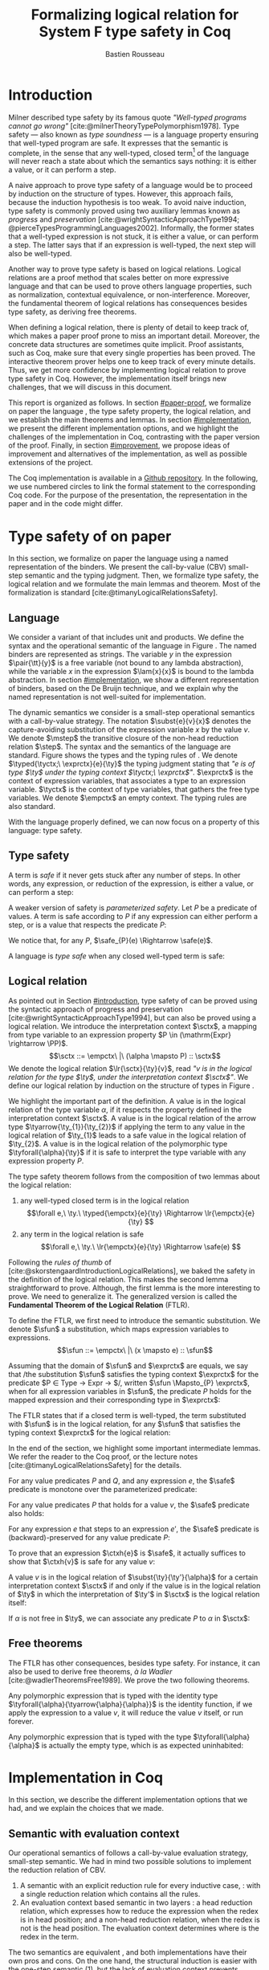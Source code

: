 # -*- citar-bibliography: ("./biblio.bib"); -*-
#+title: Formalizing logical relation for System F type safety in Coq
#+AUTHOR: Bastien Rousseau
#+OPTIONS: toc:nil
#+LATEX_COMPILER: lualatex
#+LATEX_HEADER: \usepackage[usenames,dvipsnames]{xcolor}
#+LATEX_HEADER: \usepackage{pftools}
#+LATEX_HEADER: \usepackage{circledsteps}
#+LATEX_HEADER: \usepackage{syntaxColor}
#+LATEX_HEADER: \input{macros}
#+LATEX_HEADER: \usepackage{amsthm}
#+LATEX_HEADER: \theoremstyle{plain}
#+LATEX_HEADER: \newtheorem*{theorem*}{Theorem}
#+LATEX_HEADER: \newtheorem*{lemma*}{Lemma}
#+LATEX_HEADER: \newtheorem*{definition*}{Definition}
#+LATEX_HEADER: \usepackage{todonotes}
#+bibliography: biblio.bib

\begin{abstract}
Type safety is a language property that ensuret that any well-typed closed,
program is safe to execute. While syntactic approaches are widely used to
prove type safety, another proof method based on logical relation has been shown
to be efficient to prove such language properties. In the lectures, we have
defined a logical relation and used it to prove type safety of \systemF, on
 paper. Because there are many details, paper proofs are prone to errors.
Moreover, the encoding of some data structures, as well as their properties, are
often implicit. Proof assistant such as Coq require  everything explicit in
the implementation, prove every single property, and help to keep track of
every minute detail. To fill the gap between paper proof and a proof-assistant
implementation, we describe an implementation in Coq of type safety of \systemF,
using logical relation.
\end{abstract}
#+TOC: headlines 2

* Introduction
:PROPERTIES:
:CUSTOM_ID: introduction
:END:
Milner described type safety by its famous quote
/"Well-typed programs cannot go wrong"/
[cite:@milnerTheoryTypePolymorphism1978].
Type safety --- also known as /type soundness/ --- is a language property
ensuring that well-typed program are safe. It expresses that the semantic is
complete, in the sense that any well-typed, closed term[fn:term] of the language
will never reach a state about which the semantics says nothing: it is either a
value, or it can perform a step.

A naive approach to prove type safety of a language would be to proceed by
induction on the structure of types. However, this approach fails, because the
induction hypothesis is too weak. To avoid naive induction, type safety is
commonly proved using two auxiliary lemmas known as /progress/ and
/preservation/
[cite:@wrightSyntacticApproachType1994; @pierceTypesProgrammingLanguages2002].
Informally, the former states that a well-typed expression is not stuck, \ie it
is either a value, or can perform a step. The latter says that if an expression
is well-typed, the next step will also be well-typed.

Another way to prove type safety is based on logical relations. Logical
relations are a proof method that scales better on more expressive language
and that can be used to prove others language properties, such as normalization,
contextual equivalence, or non-interference. Moreover, the fundamental theorem
of logical relations has consequences besides type safety, as deriving free
theorems.

When defining a logical relation, there is plenty of detail to keep track of,
which makes a paper proof prone to miss an important detail. Moreover, the
concrete data structures are sometimes quite implicit. Proof assistants, such as
Coq, make sure that every single properties has been proved. The interactive
theorem prover helps one to keep track of every minute details. Thus, we get
more confidence by implementing logical relation to prove type safety in Coq.
However, the implementation itself brings new challenges, that we will discuss
in this document.

This report is organized as follows.
In section [[#paper-proof]], we formalize on paper the language \systemF, the type
safety property, the logical relation, and we establish the main theorems and
lemmas.
In section [[#implementation]], we present the different implementation options, and
we highlight the challenges of the implementation in Coq, contrasting with the
paper version of the proof.
Finally, in section [[#improvement]], we propose ideas of improvement and
alternatives of the implementation, as well as possible extensions of the
project.

The Coq implementation is available in a [[https://github.com/BastienRousseau/Logrel_\systemF/tree/release][Github repository]].
In the following, we use numbered circles to link the formal statement to the
corresponding Coq code. For the purpose of the presentation, the representation
in the paper and in the code might differ.
[fn:term] In the document, we use "term" and "expression" interchangeably.

* Type safety of \systemF on paper
:PROPERTIES:
:CUSTOM_ID: paper-proof
:END:
In this section, we formalize on paper the language \systemF using a named
representation of the binders. We present the call-by-value (CBV) small-step
semantic and the typing judgment. Then, we formalize type safety, the logical
relation and we formulate the main lemmas and theorem.
Most of the formalization is standard [cite:@timanyLogicalRelationsSafety].

** Language
\input{figures/syntaxSF1}
We consider a variant of \systemF that includes unit and products.
We define the syntax and the operational semantic of the language
in Figure \ref{fig:opsemSF1}.
The named binders are represented as strings. The variable $y$ in the expression
$\pair{\tt}{y}$ is a free variable (not bound to any lambda abstraction), while
the variable $x$ in the expression $\lam{x}{x}$ is bound to the lambda
abstraction. In section [[#implementation]], we show a different representation
of binders, based on the De Bruijn technique, and we explain why the named
representation is not well-suited for implementation.

The dynamic semantics we consider is a small-step operational semantics
with a call-by-value strategy. The notation $\subst{e}{v}{x}$ denotes the
capture-avoiding substitution of the expression variable $x$ by the value $v$.
We denote $\mstep$ the transitive closure of the non-head reduction relation
$\step$. The syntax and the semantics of the language are standard.
\input{figures/typingSF1}
Figure \ref{fig:typingSF1} shows the types and the typing rules of \systemF.
We denote $\typed{\tyctx;\ \exprctx}{e}{\ty}$ the typing judgment stating that
/"$e$ is of type $\ty$ under the typing context $\tyctx;\ \exprctx$"/.
$\exprctx$ is the context of expression variables, that associates a type to an
expression variable.
$\tyctx$ is the context of type variables, that gathers the free type variables.
We denote $\empctx$ an empty context. The typing rules are also standard.

With the language properly defined, we can now focus on a property of this
language: type safety.

** Type safety
:PROPERTIES:
:CUSTOM_ID: type-safety
:END:
A term is /safe/ if it never gets stuck after any number of steps. In other words,
any expression, or reduction of the expression, is either a value, or can
perform a step:
\begin{definition*}{Safety}
\[
\safe(e) \eqdef
\forall e'.~e \mstep e' \Rightarrow (e' \in \val) \vee \exists e''.~e' \hstep e''
\]
\end{definition*}
A weaker version of safety is /parameterized safety/. Let $P$ be a predicate
of values. A term is safe according to $P$ if any expression can either
perform a step, or is a value that respects the predicate $P$:
\begin{definition*}{Parameterized safety
\href{https://github.com/BastienRousseau/Logrel_\systemF/blob/599b9e84d6d8f902442e5f85f37522ce21708103/theories/logrel.v#L37}{\cstep}
}
\[
\safe_{P}(e) \eqdef
\forall e'.~e \mstep e' \Rightarrow (e' \in \val \wedge P(v)) \vee \exists e''.~e' \step e''
\]
\end{definition*}
We notice that, for any $P$, $\safe_{P}(e) \Rightarrow \safe(e)$.

A language is /type safe/ when any closed well-typed term is safe:
\begin{theorem*}{Type safety
\href{https://github.com/BastienRousseau/Logrel_\systemF/blob/599b9e84d6d8f902442e5f85f37522ce21708103/theories/logrel.v#L526}{\cstep}
}
\(\forall e,~\ty.~\typed{\empctx}{e}{\ty} \Rightarrow \safe(e)\)
\end{theorem*}

** Logical relation
As pointed out in Section [[#introduction]], type safety of \systemF can be proved
using the syntactic approach of progress and preservation
[cite:@wrightSyntacticApproachType1994], but can also be proved using a logical
relation.
We introduce the interpretation context $\sctx$, a mapping from type variable to
an expression property $P \in (\mathrm{Expr} \rightarrow \PP)$.
\[\sctx ::= \empctx\ |\ (\alpha \mapsto P) :: \sctx\]
We denote the logical relation $\lr{\sctx}{\ty}{v}$, read
/"$v$ is in the logical relation for the type $\ty$, under the interpretation
context $\sctx$"/.
We define our logical relation by induction on the structure of types in Figure
\ref{fig:logrelSF}.
\input{figures/logicalrelationSF}

We highlight the important part of the definition.
A value is in the logical relation of the type variable $\alpha$, if it respects the
property defined in the interpretation context $\sctx$. A value is in the
logical relation of the arrow type $\tyarrow{\ty_{1}}{\ty_{2}}$ if applying the
term to any value in the logical relation of $\ty_{1}$ leads to a safe value in
the logical relation of $\ty_{2}$. A value is in the logical relation of the
polymorphic type $\tyforall{\alpha}{\ty}$ if it is safe to interpret the type
variable with any expression property $P$.

The type safety theorem follows from the composition of two lemmas about the
logical relation:
1. any well-typed closed term is in the logical relation
   \[\forall e,\ \ty.\ \typed{\empctx}{e}{\ty} \Rightarrow \lr{\empctx}{e}{\ty} \]
2. any term in the logical relation is safe
   \[\forall e,\ \ty.\ \lr{\empctx}{e}{\ty} \Rightarrow \safe(e) \]

Following the /rules of thumb/ of
[cite:@skorstengaardIntroductionLogicalRelations], we baked the safety in the
definition of the logical relation. This makes the second lemma straightforward
to prove.
Although, the first lemma is the more interesting to prove. We need to
generalize it. The generalized version is called the *Fundamental Theorem of the
Logical Relation* (FTLR).

To define the FTLR, we first need to introduce the semantic substitution.
We denote $\sfun$ a substitution, which maps expression variables to
expressions.
\[\sfun ::= \empctx\ |\ (x \mapsto e) :: \sfun\]

Assuming that the domain of $\sfun$ and $\exprctx$ are equals, we say that /the
substitution $\sfun$ satisfies the typing context $\exprctx$ for the predicate
$P \in \mathrm{Type} \rightarrow \mathrm{Expr} \rightarrow \PP$/, written
$\sfun \Mapsto_{P} \exprctx$, when for all expression variables in $\sfun$,
the predicate $P$ holds for the mapped expression and their corresponding type
in $\exprctx$:
\begin{definition*}{Typing context satisfaction
\href{https://github.com/BastienRousseau/Logrel_\systemF/blob/599b9e84d6d8f902442e5f85f37522ce21708103/theories/logrel.v#L132}{\cstep}
}
\[
\sfun \Mapsto_{P} \exprctx \eqdef \forall x \in \mr{Dom}(\sfun).~P(\sfun(x))(\exprctx(x))
\]
\end{definition*}

The FTLR states that if a closed term is well-typed, the term substituted with
$\sfun$ is in the logical relation, for any $\sfun$ that satisfies the typing
context $\exprctx$ for the logical relation:
\begin{theorem*}{Fundamental Theorem of the Logical Relation
\href{https://github.com/BastienRousseau/Logrel_\systemF/blob/599b9e84d6d8f902442e5f85f37522ce21708103/theories/logrel.v#L394}{\cstep}
}
\[\forall e,\ \ty,\ \tyctx,\ \exprctx.\ \typed{\tyctx;\exprctx}{e}{\ty} \Rightarrow
(\forall \sctx,\ \sfun.\ (\sfun \Mapsto_{P} \exprctx) \Rightarrow \lr{\sctx}{\ty}{\sfun(e)}) \]
with $P = \lambda \ty,~e.~ \lr{\sctx}{\ty}{e}$.
\end{theorem*}

In the end of the section, we highlight some important intermediate lemmas.
We refer the reader to the Coq proof, or the lecture notes
[cite:@timanyLogicalRelationsSafety] for the details.

For any value predicates $P$ and $Q$, and any expression $e$, the $\safe$
predicate is monotone over the parameterized predicate:
\begin{lemma*}{Safe monotonicity
\href{https://github.com/BastienRousseau/Logrel_\systemF/blob/599b9e84d6d8f902442e5f85f37522ce21708103/theories/logrel.v#L41}{\cstep}
}\label{thm:safemono}
\( (\forall v.\ P(v) \Rightarrow Q(v)) \Rightarrow \safe_{P}(e) \Rightarrow \safe_{Q}(e) \)
\end{lemma*}

For any value predicates $P$ that holds for a value $v$, the $\safe$ predicate also
holds:
\begin{lemma*}{Safe value
\href{https://github.com/BastienRousseau/Logrel_\systemF/blob/599b9e84d6d8f902442e5f85f37522ce21708103/theories/logrel.v#L51}{\cstep}
}\label{thm:safeval}
\( P(v) \Rightarrow \safe_{P}(v) \)
\end{lemma*}

For any expression $e$ that steps to an expression $e'$, the $\safe$ predicate
is (backward)-preserved for any value predicate $P$:
\begin{lemma*}{Safe step backward
\href{https://github.com/BastienRousseau/Logrel_\systemF/blob/599b9e84d6d8f902442e5f85f37522ce21708103/theories/logrel.v#L58}{\cstep}
}\label{thm:safestep}
\( e \step e' \Rightarrow \safe_{P}(e') \Rightarrow \safe_{P}(e)\)
\end{lemma*}

To prove that an expression $\ctxh{e}$ is $\safe$, it actually suffices to show that
$\ctxh{v}$ is safe for any value $v$:
\begin{lemma*}{Safe bind
\href{https://github.com/BastienRousseau/Logrel_\systemF/blob/599b9e84d6d8f902442e5f85f37522ce21708103/theories/logrel.v#L72}{\cstep}
}\label{thm:safebind}
\[\forall P\ Q\ e,\ \safe_{Q}(e) \Rightarrow
(\forall v,\ Q(v) \Rightarrow \safe_{P}(\ctxh{v})) \Rightarrow
\safe_{P}(\ctxh{e})) \]
\end{lemma*}

A value $v$ is in the logical relation of $\subst{\ty}{\ty'}{\alpha}$ for a certain
interpretation context $\sctx$ if and only if the value is in the logical
relation of $\ty$ in which the interpretation of $\ty'$ in $\sctx$ is the
logical relation itself:
\begin{lemma*}{Logrel subst
\href{https://github.com/BastienRousseau/Logrel_\systemF/blob/599b9e84d6d8f902442e5f85f37522ce21708103/theories/logrel.v#L385}{\cstep}
}\label{thm:logrelsubst}
\( \lrv{\sctx}{\subst{\ty}{\ty'}{\alpha}} \Leftrightarrow \lrv{(\alpha \mapsto \lrp{\sctx}{\ty'})::\sctx}{\ty} \)
\end{lemma*}

If $\alpha$ is not free in $\ty$, we can associate any predicate $P$ to $\alpha$ in $\sctx$:
\begin{lemma*}{Logrel weaken
\href{https://github.com/BastienRousseau/Logrel_\systemF/blob/599b9e84d6d8f902442e5f85f37522ce21708103/theories/logrel.v#L302}{\cstep}
}\label{thm:logrelweak}
\( \lrv{\sctx}{\ty} \Leftrightarrow \lrv{(\alpha \mapsto P)::\sctx}{\ty} \)
\end{lemma*}

** Free theorems
The FTLR has other consequences, besides type safety. For instance, it can also
be used to derive free theorems, /à la Wadler/ [cite:@wadlerTheoremsFree1989].
We prove the two following theorems.

Any polymorphic expression that is typed with the identity type
$\tyforall{\alpha}{\tyarrow{\alpha}{\alpha}}$ is the identity function, \ie if we apply
the expression to a value $v$, it will reduce the value $v$
itself, or run forever.
\begin{theorem*}{Polymorphic identity
\href{https://github.com/BastienRousseau/Logrel_\systemF/blob/599b9e84d6d8f902442e5f85f37522ce21708103/theories/free_theorem.v#L8}{\cstep}}
\[\forall e~,v.~\typed{\empctx;\empctx}{e}{\tyforall{\alpha}{\tyarrow{\alpha}{\alpha}}}
\Rightarrow \safe_{(\lambda e.~e = v)}(\app{(\tapp{e})}{v})
\]
\end{theorem*}

Any polymorphic expression that is typed with the type $\tyforall{\alpha}{\alpha}$ is actually
the empty type, which is as expected uninhabited:
\begin{theorem*}{Empty type
\href{https://github.com/BastienRousseau/Logrel_\systemF/blob/599b9e84d6d8f902442e5f85f37522ce21708103/theories/free_theorem.v#L35}{\cstep}}
\[\forall e~,v.~\typed{\empctx;\empctx}{e}{\tyforall{\alpha}{\alpha}}
\Rightarrow \safe_{(\lambda e.~\bot )}(\tapp{e})
\]
\end{theorem*}

* Implementation in Coq
:PROPERTIES:
:CUSTOM_ID: implementation
:END:
In this section, we describe the different implementation options that we had,
and we explain the choices that we made.

** Data structure :noexport:
introduction about the data structure that are implicit (for most of them),
their properties are assumed, etc. But when implement, we need to concrete data
structure and concrete lemmas about them etc.

** Semantic with evaluation context
Our operational semantics of \systemF follows a call-by-value evaluation strategy,
small-step semantic.
We had in mind two possible solutions to implement the reduction relation of
\systemF CBV.
1. A semantic with an explicit reduction rule for every inductive case,
    \href{https://github.com/BastienRousseau/Logrel_\systemF/blob/599b9e84d6d8f902442e5f85f37522ce21708103/theories/syntax_systemF.v}{\cstep}:
    with a single reduction relation which contains all the rules.
2. An evaluation context based semantic in two layers
    \href{https://github.com/BastienRousseau/Logrel_\systemF/blob/599b9e84d6d8f902442e5f85f37522ce21708103/theories/opsem_systemF_ctx.v}{\cstep}:
   a head reduction relation, which expresses how to reduce the expression when
   the redex is in head position; and a non-head reduction relation, when the
   redex is not is the head position. The evaluation context determines where is
   the redex in the term.

The two semantics are equivalent
\href{https://github.com/BastienRousseau/Logrel_\systemF/blob/599b9e84d6d8f902442e5f85f37522ce21708103/theories/opsem_systemF_ctx.v#L131}{\cstep},
and both implementations have their own pros and cons.
On the one hand, the structural induction is easier with the one-step semantic
(1), but the lack of evaluation context prevents defining the
\href{thm:safebind}{safe-bind lemma}.
As a consequence, the binding property has to be defined /on-the-fly/ for each
induction case of the FTLR.
On the other hand, the evaluation context semantic (2) is convenient to define
the \href{thm:safebind}{safe-bind lemma}, but the proof by induction tends to be
more tedious. This is caused by the fact that the semantics has two reduction
relations: in particular, the non-head reduction relation requires us to
destruct the evaluation context.

In the end, both approaches are equivalent in term of proof effort, and the
choice is mainly a matter of taste. We wanted to stick to the lecture notes
[cite:@timanyLogicalRelationsSafety] as much as possible, so we decided to use
the evaluation context semantic to define the logical relation. Moreover,
we show in section [[#improvement]] another argument that scales in favour of the
evaluation context semantic.

** Nameless binders
In the expression $\lam{x}{e}$, we call $\lambda x$ a /binder/. When an expression
variable is bound, we say that it points to a (specific) binder. Named binders
are a way to represent binders, such that all the occurrences of $x$ in
$\lam{x}{e}$ point to the binder $\lambda x$, until another nesting binder with the
same name appears. It is a convenient way to represent the binders, because the
proofs, especially on paper, are more readable. However, this representation has
also some downsides. First, the same term might have different representation,
because \lambda-terms are equal /up-to renaming of the bound variables/. For instance,
$\lam{x}{x}$ represents the same term as $\lam{y}{y}$. Second, we have to make
sure that the substitution is capture-avoiding. Since the proofs are more
readable with named binders, we first tried to use them in the implementation.
At some point, we had to define parallel (or simultaneous) substitution, and
using this definition in the Coq proof was tedious.

The named representation of the binders is not satisfactory when
implementing the language in Coq. The question of the implementation of binders
is a well-known issue when implementing a language
[cite:@pierceTypesProgrammingLanguages2002]. An alternative solution is
to use the DeBruijn representation. It is a canonical, unique and nameless
representation of the binder. Informally, variables point directly to their
binder: the named variables are replaced by a natural number that expresses the
distance to its binder. More precisely, the DeBruijn index /k/ points to the
/k/-th enclosing \lambda.

In a more formal way, the expression expression variables are $k \in \NN$. A
variable $k$ is free when it ranges outside of the enclosing \lambda.
The notation $\subst{e}{v}{}$ is the substitution of the /first/ free variable: it
replaces the free variable 0 --- or under $n$ lambda abstraction, it is
represented by $n$ --- by $v$, and renames (here, renumbers) all the other
variable accordingly, by subtracting.
For instance, in the expression $\subst{\pair{0}{1}}{\tt}{} = \pair{\tt}{0}$,
the first free variable is 0, so it replaces 0 by the expression $\tt$.
Moreover, the next free variable 1 is renamed to 0. In the expression
$\subst{1}{\tt}{} = 0$, the first free variable should be 0 (even if it does not
appear in the expression), so the substitution only performs the renaming.
Finally, in the expression,
$\subst{(\lam{}{\pair{0}{\pair{1}{2}}})}{\tt}{} =
(\lam{}{\pair{0}{\pair{\tt}{1}}})$, the substitution enters the
lambda-abstraction, where the first free variable is now represented as 1.
In a similar way, we also use the DeBruijn representation for type variables
$\alpha \in \NN$.

\input{figures/syntaxDB}
Figure \ref{fig:opsemDB} shows the modifications on the syntax due to the new
representation. As type variable are also represented using the De Bruijn
indices, the free variable are the $\alpha$ that range outside the number of
enclosing $\forall$. Thus, there is no need to maintain the type variable context
$\tyctx$. Moreover, the expression variable context becomes an ordered sequence
of types, such that the /k/-th element of the sequence $\exprctx$ is the type of
the free expression variable represented by $k$.

The main modification is in the rule \ruleref{T-TAbs-DeBruijn}.
Indeed, in the rule \ruleref{T-Abs} with named binders, the binder of the type
variable $\alpha$ is added in the context, and makes sure that $\alpha$ does not appear
freely in the context $\exprctx$. If necessary, $\alpha$ can be renamed to a fresh type
variable.
Using De Bruijn representation, the new binder is represented by the type
variable 0. All the type variables in the context $\exprctx$ have to be renamed: it
both ensures that the type points to the right binder, and the freshness of the
new binder. The renaming consists on incrementing the free type variables by 1,
because they are now under one more $\forall$.

The De Bruijn technique has been widely used to represent binders. /autosubst/
[cite:@SchaeferEtAl:2015:Autosubst:-Reasoning] is a Coq library that helps
implement and automate the DeBruijn representation. It automatically derives
and proves some basic lemmas about (parallel) substitution. Moreover, it
provides useful tactics to reason about substitution. Our implementation uses
/autosubst/ to represent binders and leverages the automation to simplify
the proofs, in particular of the \href{thm:logrelsubst}{substitution lemma}
and the \href{thm:logrelweak}{weakening lemma}.

\input{figures/logrelDB}
Figure \ref{fig:logrelDB} highlights the modifications to the logical relation
according to the De Bruijn representation of the binders. In particular, the
mapping $\sctx$ is a sequence of expression properties instead of a mapping of
type variables. Indeed, as we have already done with the context $\Gamma$, the \alpha-th
element of $\sctx$ is the property mapped to the type variable $\alpha$.

** Substitution lemmas
:PROPERTIES:
:CUSTOM_ID: subst_lemma
:END:

One of the most useful properties of the logical relation is the /substitution
lemma/. We recall the substitution lemma below, but with the De Bruijn
representation of the binders.
\begin{lemma*}{Logrel subst - De Bruijn}
\[
\forall \sctx,\ \ty,\ \ty',\ v.\
\lrv{\sctx}{\subst{\ty}{\ty'}{}}
\Leftrightarrow
\lrv{(\lrp{\sctx}{\ty'}::\sctx)}{\ty}
\]
\end{lemma*}
It states that a value $v$ is in the logical relation for the type
$\ty.[\ty'/]$ if and only if we can associate its own logical relation to the
corresponding free type variable in the interpretation mapping.
However, while the string representation of the binder allows to prove this by
straightforward induction on $\ty$, we cannot proceed directly by induction with
our representation based on DeBruijn indices.
The induction hypothesis is actually not strong enough, and the inductive case
for the polymorphic type does not work. Indeed, the induction hypothesis is then
\[
\forall \sctx,\ \ty,\ \ty',\ v.\
\lrv{\sctx}{\subst{\ty}{\ty'}{}}
\Leftrightarrow
\lrv{(\lrp{\sctx}{\ty'}::\sctx)}{\ty}
\]
and therefore the proof obligation for the polymorphic case is
\[
\lrv{\sctx}{\subst{(\tyforall{}{\ty})}{\ty'}{}}
\Leftrightarrow
\lrv{(\lrp{\sctx}{\ty'}::\sctx)}{\tyforall{}{\ty})}
\]
If we unfold the definition of the logical relation and simplify the goal,
the proof obligation ends up being
\[
\lrv{P::\sctx}{\subst{\ty}{\ty'}{}}
\Leftrightarrow
\lrv{P::(\lrp{\sctx}{\ty'}::\sctx)}{\ty}
\]
where an additional predicate $P$ is the head of the mapping $\sctx$.
While we would like to use the induction hypothesis, it is not possible because
the head of the mapping has to be the property of the substituted type variable
$\ty'$.

The solution is then to generalize the substitution lemma, such that the
predicate that maps the substituted type variable $\ty'$ to the logical relation
may be anywhere in the new mapping. At a high level, this means that
the induction has already gone through a certain number of type abstractions
$\tyforall{\ty_{1}} \tyforall{\ty_{2}} \ldots \tyforall{\ty_{n}}$.

\begin{lemma*}{Generalized logrel subst - De Bruijn
\href{https://github.com/BastienRousseau/Logrel_\systemF/blob/599b9e84d6d8f902442e5f85f37522ce21708103/theories/logrel.v#L325}{\cstep}
}
\[
\forall \sctx_{1},\ \sctx_{2},\ \ty',\ v.\
\lrv{ \sctx_{1}++\sctx_{2}}{\subst{\ty}{\mathrm{upn}\ (\mathrm{len }\ \sctx_{1})\ \ty'}{}}
\Leftrightarrow
\lrv{ \sctx_{1}++( \lrp{\sctx_{2}}{\ty'} ::\sctx_{2})}{\ty}
\]
where $\subst{\ty}{\mathrm{upn}\ \kappa\ \ty'}{}$
substitutes $\ty'$ in the type $\ty$ by renaming the variables after
$\kappa$.
\end{lemma*}
It suffices to instantiate the generalized theorem with $\sctx_{1} = \empctx$
to get the original substitution lemma.

** Proving type safety in Coq
With this setup, the Coq implementation mainly follows the paper proof. The main
difference between resides in the binder representation: the paper proof uses
named representation whereas the Coq implementation uses De Bruijn indices.
However, the main hurdles has been tackled in the intermediates lemmas such as
the substitution lemma in Section [[#subst_lemma]].
In this way, the FTLR is proved by induction on the type judgment, and is
completely independent of the binder representation.

* Possible improvement / Future work
:PROPERTIES:
:CUSTOM_ID: improvement
:END:
In this section, we discuss different ways in which the project could be
improved. First, we propose an improvement to make the implementation more
generic and modular. Then, we propose some directions in which we could extend
the project.
Finally, we propose an alternative way to implement a logical relation for type
safety in Coq, which could lead to a convenient way to extend the language with
non-trivial features.

** Language typeclass
The main interest of the project was to implement type safety of \systemF in Coq,
using logical relations. In section [[#type-safety]], we defined the
parameterized $\safe$ predicate and a few intermediate lemmas about this
predicate. The $\safe$ predicate does not really depend on the language, unlike
the logical relation, which is defined over the type structure.

To follow steps of previous work, we propose to make the implementation more
generic and modular, such that we can define the $\safe$ predicate independently
to the language. In a Coq implementation, it results in the definition of a
class that expresses what is a valid language. This is the way that Iris
[cite:@IrisProject] deals with such abstract language.

A generic language is a tuple
$(\mr{Expr},~\mr{is\_value},~\mr{head\_step},~\mr{is\_ectx})$, where $\mr{Expr}$
is the type of expressions of the language. The name of the other functions
are self explanatory. The future work is to determine which properties
(expressed in terms of the generic language) are necessary to make the language
a /valid/ language. By valid language, we mean a language that allows one to
derive the properties over the $\safe$ predicate, \ie
\href{thm:safemono}{safe-mono}, \href{thm:safeval}{safe-val},
\href{thm:safebind}{safe-bind} and \href{thm:safestep}{safe-step}.

This improvement brings more modularity in the implementation. One can indeed
define its own language, prove that the language is a valid language and the
typeclass derives automatically the lemmas about the safety.
Our variant of \systemF would be an instance of such valid language, and we
could easily extend the project with type safety of another language, such as
Simply Typed Lambda Calculus (STLC) without proving the safety lemmas again.

** Other language properties
As mentioned earlier, logical relations are a proof technique that can be used to
prove language properties [cite:@skorstengaardIntroductionLogicalRelations]. We
propose two others properties to extend the project.
*** Normalization
A term normalizes if it reduces to a value. Formally,
\[\norm(e) \eqdef \exists v \in \val.~e \step^{*} v\]
and the parameterized version
\[\norm_{P}(e) \eqdef \exists v \in \val.~e \step^{*} v \wedge P(v)\]

We can derive the lemmas equivalent to \href{thm:safemono}{safe-mono},
\href{thm:safeval}{safe-val}, \href{thm:safebind}{safe-bind} and
\href{thm:safestep}{safe-step} for the $\norm$ predicate. This extension could
leverage the modularity of the previous proposition.

*** Contextual equivalence
Contextual equivalence, or observational equivalence, is a language property
saying that, if two program are contextually equivalent, it does not exist
any context able to differentiate them. It is also a way to derive free
theorems.

Formally, the contextual equivalence is defined as follows:
\[
\typed{\tyctx';\exprctx'}{e_{1} \approx^{\mathrm{ctx}} e_{2} }{\ty'}
\eqdef
 \forall \ctx\ :\ (\tyctx;\exprctx \vdash \ty) \Rightarrow (\empctx;\empctx \vdash \tyunit).\
 (\ctxh{e_{1}} \Downarrow v \Leftrightarrow \ctxh{e_{2}} \Downarrow v)
\]
where $e \Downarrow v \eqdef e \mstep v$ and 
\begin{mathpar}
\inferH
{Ctx-Typing}
{\typed{\tyctx;\exprctx}{e}{\ty}
\\
\typed{\tyctx';\exprctx'}{\ctxh{e}}{\ty'}
}
{ \ctx~:~(\tyctx;\exprctx \vdash \ty) \Rightarrow (\tyctx';\exprctx' \vdash \ty')}
\end{mathpar}

It states that two expressions $e_{1}$ and $e_{2}$ of type $\ty$ are contextually
equivalent if and only if,
for any context that has a hole of type $\ty$, and produces a closed expression of
type $\tyunit$ (see \ruleref{Ctx-Typing}), filling the hole with $e_{1}$ or $e_{2}$
will both reduces to the same value $v$ (which actually has to be $\tt$).

** Logical relation using Iris
Iris [cite:@IrisProject; @jungIrisGroundModular2018] is a higher-order
separation logic framework, implemented and verified in Coq. Iris as been shown
to be an efficient framework to implement logical relation. In particular, an
alternative way to implement the logical relation and prove type soundness of
\systemF [cite:@timanyLogicalApproachType2022] could have been to use the Iris
framework.

A possible extension of \systemF is to add recursive types. However,
[cite:@skorstengaardIntroductionLogicalRelations] has shown
that adding recursive types is a feature that leads to a non-trivial extension of
the logical relation: indeed, we have defined the logical relation inductively
on the structure of type, but unfolding a recursive type does not guarantee the
resulting type to be smaller than the folded one. Thus, it is impossible to
simply extend the logical relation defined in this project.
Similarly, another extension of the language is to add mutable state (for
instance, with pointers)
[cite:@ahmedSemanticsTypesMutable2004; @skorstengaardLogicalRelationsReferences2016]
which leads to a similar issue (we can encode recursion through the heap,
thanks to the Landin's knot technique).

However, Iris is a step-indexed logic. It provides the logical tools to easily
manage recursive types. Moreover, because Iris is a logic of resources, it
allows to define resources describing the heap, and easily implement mutable
state.

** Logical relation as an interpretation of types
The logical relation as we defined it can be seen as an interpretation of types.
Indeed, the logical relation for the type $\ty$ can be actually understand as
the set of expression that behaves as the type $\ty$. In Figure
\ref{fig:logrelcomp}, we define a logical relation in a way that it highlight this
interpretation of types.
\input{figures/logrelComp}

In his notes about logical relation [cite:@sterlingPracticalSemantics], Jon
Sterling points out that some refactoring allows to get an instance of
denotational semantic from a logical relation. In other words, it shows how to
transform the logical relation into a compositionnal interpretation of terms,
\ie define the meaning of a term with the meaning of its sub-terms. This kind of
properties is desirable because it guides the way of proving semantic
properties, and allows to abstract the reasoning.

We think that exploring this direction is another way to extend the project.

* Conclusion
Logical relations are a proof technique that has been widely studied in the
past decades, and that have proven very useful to prove
programming language properties. While doing proof on paper is prone to
mistakes, proof assistants such as Coq tend to give some stronger guarantees.
Coq carefully manages every minute detail and ensures that every single
lemma is proven. On the other hand, it requires carefully choosing the
implementation representations in order to make the proofs more manageable.

\printbibliography[heading=none]

\appendix
* Substitution De Bruijn binders
\input{figures/substDB}
